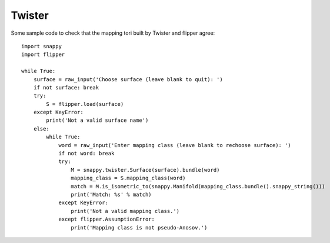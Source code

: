 
Twister
=======

Some sample code to check that the mapping tori built by Twister and flipper agree::

    import snappy
    import flipper

    while True:
        surface = raw_input('Choose surface (leave blank to quit): ')
        if not surface: break
        try:
            S = flipper.load(surface)
        except KeyError:
            print('Not a valid surface name')
        else:
            while True:
                word = raw_input('Enter mapping class (leave blank to rechoose surface): ')
                if not word: break
                try:
                    M = snappy.twister.Surface(surface).bundle(word)
                    mapping_class = S.mapping_class(word)
                    match = M.is_isometric_to(snappy.Manifold(mapping_class.bundle().snappy_string()))
                    print('Match: %s' % match)
                except KeyError:
                    print('Not a valid mapping class.')
                except flipper.AssumptionError:
                    print('Mapping class is not pseudo-Anosov.')

